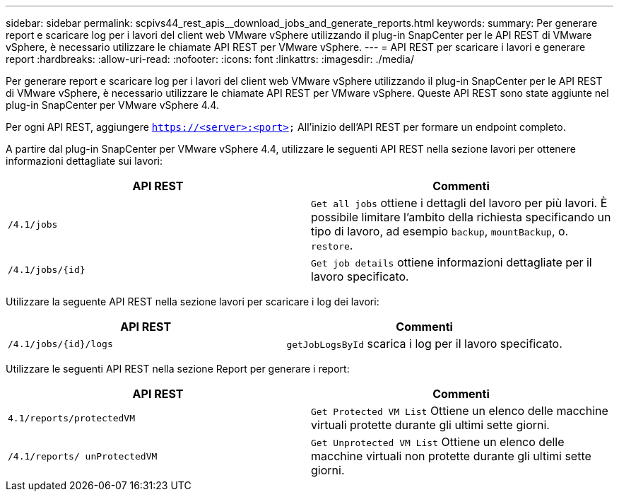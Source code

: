 ---
sidebar: sidebar 
permalink: scpivs44_rest_apis__download_jobs_and_generate_reports.html 
keywords:  
summary: Per generare report e scaricare log per i lavori del client web VMware vSphere utilizzando il plug-in SnapCenter per le API REST di VMware vSphere, è necessario utilizzare le chiamate API REST per VMware vSphere. 
---
= API REST per scaricare i lavori e generare report
:hardbreaks:
:allow-uri-read: 
:nofooter: 
:icons: font
:linkattrs: 
:imagesdir: ./media/


[role="lead"]
Per generare report e scaricare log per i lavori del client web VMware vSphere utilizzando il plug-in SnapCenter per le API REST di VMware vSphere, è necessario utilizzare le chiamate API REST per VMware vSphere. Queste API REST sono state aggiunte nel plug-in SnapCenter per VMware vSphere 4.4.

Per ogni API REST, aggiungere `https://<server>:<port>` All'inizio dell'API REST per formare un endpoint completo.

A partire dal plug-in SnapCenter per VMware vSphere 4.4, utilizzare le seguenti API REST nella sezione lavori per ottenere informazioni dettagliate sui lavori:

|===
| API REST | Commenti 


| `/4.1/jobs` | `Get all jobs` ottiene i dettagli del lavoro per più lavori. È possibile limitare l'ambito della richiesta specificando un tipo di lavoro, ad esempio `backup`, `mountBackup`, o. `restore`. 


| `/4.1/jobs/{id}` | `Get job details` ottiene informazioni dettagliate per il lavoro specificato. 
|===
Utilizzare la seguente API REST nella sezione lavori per scaricare i log dei lavori:

|===
| API REST | Commenti 


| `/4.1/jobs/{id}/logs` | `getJobLogsById` scarica i log per il lavoro specificato. 
|===
Utilizzare le seguenti API REST nella sezione Report per generare i report:

|===
| API REST | Commenti 


| `4.1/reports/protectedVM` | `Get Protected VM List` Ottiene un elenco delle macchine virtuali protette durante gli ultimi sette giorni. 


| `/4.1/reports/
unProtectedVM` | `Get Unprotected VM List` Ottiene un elenco delle macchine virtuali non protette durante gli ultimi sette giorni. 
|===